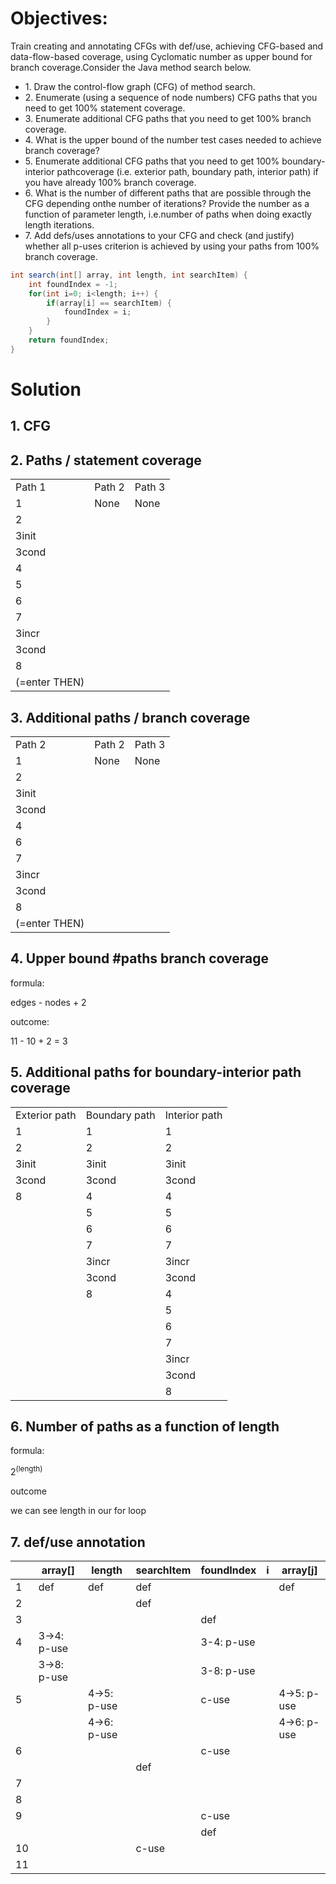 * Objectives:
Train creating and annotating CFGs with def/use, achieving CFG-based and data-flow-based coverage, using Cyclomatic number as upper bound for branch coverage.Consider the Java method search below.

- 1. Draw the control-flow graph (CFG) of method search.  
- 2. Enumerate (using a sequence of node numbers) CFG paths that you need to get 100% statement coverage.
- 3. Enumerate additional CFG paths that you need to get 100% branch coverage.
- 4. What is the upper bound of the number test cases needed to achieve branch coverage?
- 5. Enumerate additional CFG paths that you need to get 100% boundary-interior pathcoverage (i.e. exterior path, boundary path, interior path) if you have already 100% branch coverage.
- 6. What is the number of different paths that are possible through the CFG depending onthe number of iterations? Provide the number as a function of parameter length, i.e.number of paths when doing exactly length iterations.
- 7. Add defs/uses annotations to your CFG and check (and justify) whether all p-uses criterion is achieved by using your paths from 100% branch coverage.  

#+begin_src java
  int search(int[] array, int length, int searchItem) {
      int foundIndex = -1;
      for(int i=0; i<length; i++) {
          if(array[i] == searchItem) {
              foundIndex = i;
          }        
      }
      return foundIndex;
  }
#+end_src

* Solution
** 1. CFG
[[../img/CFG2.png]]

** 2. Paths / statement coverage
|        Path 1 | Path 2 | Path 3 |
|             1 | None   | None   |
|             2 |        |        |
|         3init |        |        |
|         3cond |        |        |
|             4 |        |        |
|             5 |        |        |
|             6 |        |        |
|             7 |        |        |
|         3incr |        |        |
|         3cond |        |        |
|             8 |        |        |
| (=enter THEN) |        |        |

** 3. Additional paths / branch coverage

|        Path 2 | Path 2 | Path 3 |
|             1 | None   | None   |
|             2 |        |        |
|         3init |        |        |
|         3cond |        |        |
|             4 |        |        |
|             6 |        |        |
|             7 |        |        |
|         3incr |        |        |
|         3cond |        |        |
|             8 |        |        |
| (=enter THEN) |        |        |

** 4. Upper bound #paths branch coverage
**** formula:
edges - nodes + 2
**** outcome:
11 - 10 + 2 = 3
** 5. Additional paths for boundary-interior path coverage

| Exterior path | Boundary path | Interior path |
|             1 |             1 |             1 |
|             2 |             2 |             2 |
|         3init |         3init |         3init |
|         3cond |         3cond |         3cond |
|             8 |             4 |             4 |
|               |             5 |             5 |
|               |             6 |             6 |
|               |             7 |             7 |
|               |         3incr |         3incr |
|               |         3cond |         3cond |
|               |             8 |             4 |
|               |               |             5 |
|               |               |             6 |
|               |               |             7 |
|               |               |         3incr |
|               |               |         3cond |
|               |               |             8 |

** 6. Number of paths as a function of length
**** formula:
2^(length)
**** outcome
we can see length in our for loop

** 7. def/use annotation

|    | array[]     | length      | searchItem | foundIndex | i | array[j]    |
|----+-------------+-------------+------------+------------+---+-------------|
|  1 | def         | def         | def        |            |   | def         |
|  2 |             |             | def        |            |   |             |
|  3 |             |             |            | def        |   |             |
|  4 | 3->4: p-use |             |            | 3-4: p-use |   |             |
|    | 3->8: p-use |             |            | 3-8: p-use |   |             |
|  5 |             | 4->5: p-use |            | c-use      |   | 4->5: p-use |
|    |             | 4->6: p-use |            |            |   | 4->6: p-use |
|  6 |             |             |            | c-use      |   |             |
|    |             |             | def        |            |   |             |
|  7 |             |             |            |            |   |             |
|  8 |             |             |            |            |   |             |
|  9 |             |             |            | c-use      |   |             |
|    |             |             |            | def        |   |             |
| 10 |             |             | c-use      |            |   |             |
| 11 |             |             |            |            |   |             |


